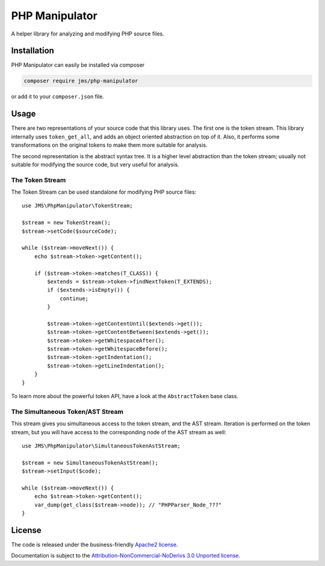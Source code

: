 PHP Manipulator
===============
A helper library for analyzing and modifying PHP source files.

Installation
------------
PHP Manipulator can easily be installed via composer

.. code-block :: bash

    composer require jms/php-manipulator

or add it to your ``composer.json`` file.

Usage
-----
There are two representations of your source code that this library uses. The
first one is the token stream. This library internally uses ``token_get_all``,
and adds an object oriented abstraction on top of it. Also, it performs some
transformations on the original tokens to make them more suitable for analysis.

The second representation is the abstract syntax tree. It is a higher level
abstraction than the token stream; usually not suitable for modifying the source
code, but very useful for analysis.

The Token Stream
~~~~~~~~~~~~~~~~
The Token Stream can be used standalone for modifying PHP source files::

    use JMS\PhpManipulator\TokenStream;

    $stream = new TokenStream();
    $stream->setCode($sourceCode);

    while ($stream->moveNext()) {
        echo $stream->token->getContent();

        if ($stream->token->matches(T_CLASS)) {
            $extends = $stream->token->findNextToken(T_EXTENDS);
            if ($extends->isEmpty()) {
                continue;
            }

            $stream->token->getContentUntil($extends->get());
            $stream->token->getContentBetween($extends->get());
            $stream->token->getWhitespaceAfter();
            $stream->token->getWhitespaceBefore();
            $stream->token->getIndentation();
            $stream->token->getLineIndentation();
        }
    }

To learn more about the powerful token API, have a look at the ``AbstractToken``
base class.

The Simultaneous Token/AST Stream
~~~~~~~~~~~~~~~~~~~~~~~~~~~~~~~~~
This stream gives you simultaneous access to the token stream, and the AST stream.
Iteration is performed on the token stream, but you will have access to the
corresponding node of the AST stream as well::

    use JMS\PhpManipulator\SimultaneousTokenAstStream;

    $stream = new SimultaneousTokenAstStream();
    $stream->setInput($code);

    while ($stream->moveNext()) {
        echo $stream->token->getContent();
        var_dump(get_class($stream->node)); // "PHPParser_Node_???"
    }

License
-------

The code is released under the business-friendly `Apache2 license`_.

Documentation is subject to the `Attribution-NonCommercial-NoDerivs 3.0 Unported
license`_.

.. _Apache2 license: http://www.apache.org/licenses/LICENSE-2.0.html
.. _Attribution-NonCommercial-NoDerivs 3.0 Unported license: http://creativecommons.org/licenses/by-nc-nd/3.0/

